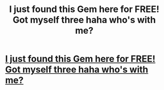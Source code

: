 #+TITLE: I just found this Gem here for FREE! Got myself three haha who's with me?

* [[https://www.eraredealz.com/products/harry-potter-necklaces][I just found this Gem here for FREE! Got myself three haha who's with me?]]
:PROPERTIES:
:Author: chupratacr
:Score: 1
:DateUnix: 1498649341.0
:DateShort: 2017-Jun-28
:END:

